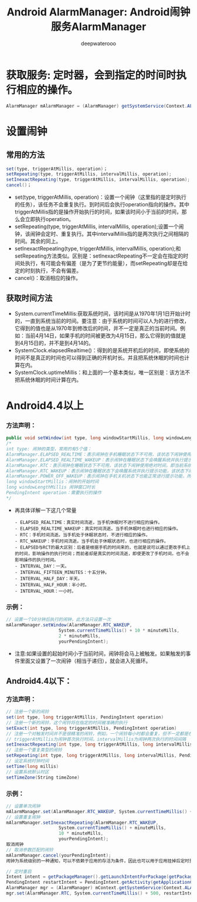 #+latex_class: cn-article
#+title: Android AlarmManager: Android闹钟服务AlarmManager
#+author: deepwaterooo

* 获取服务: 定时器，会到指定的时间时执行相应的操作。
  #+BEGIN_SRC csharp
AlarmManager mAlarmManager = (AlarmManager) getSystemService(Context.ALARM_SERVICE);
  #+END_SRC 
* 设置闹钟
** 常用的方法
   #+BEGIN_SRC csharp
set(type, triggerAtMillis, operation)；
setRepeating(type, triggerAtMillis, intervalMillis, operation);
setInexactRepeating(type, triggerAtMillis, intervalMillis, operation);
cancel()；
   #+END_SRC 
- set(type, triggerAtMillis, operation)：设置一个闹钟（这里指的是定时执行的任务），该任务不会重复执行。到时间后会执行operation指向的操作。其中triggerAtMillis指的是操作开始执行的时间，如果该时间小于当前的时间，那么会立即执行operation。
- setRepeating(type, triggerAtMillis, intervalMillis, operation);设置一个闹钟，该闹钟会定时、重复执行。其中intervalMillis指的是两次执行之间相隔的时间。其余的同上。
- setInexactRepeating(type, triggerAtMillis, intervalMillis, operation);和setRepeating方法类似。区别是：setInexactRepeating不一定会在指定的时间处执行，有可能会有偏差（是为了更节约能量），而setRepeating却是在给定的时刻执行，不会有偏差。
- cancel()：取消相应的操作。
** 获取时间方法
- System.currentTimeMillis:获取系统时间，该时间是从1970年1月1日开始计时的，一直到系统当前的时间。要注意：由于系统的时间可以人为的进行修改，它得到的值也是从1970年到修改后的时间，并不一定是真正的当前时间。例如：当前4月14日，如果手机的时间被更改为4月15日，那么它得到的值就是到4月15日的，并不是到4月14的。
- SystemClock.elapsedRealtime()：得到的是系统开机后的时间，即使系统的时间不是真正的时间也可以得到正确的开机时长。并且把系统休眠的时间也计算在内。
- SystemClock.uptimeMillis：和上面的一个基本类似，唯一区别是：该方法不把系统休眠的时间计算在内。
* Android4.4以上
*** 方法声明：
    #+BEGIN_SRC csharp
public void setWindow(int type, long windowStartMillis, long windowLengthMillis, PendingIntent operation)
/*
int type: 闹钟的类型，常用的有5个值：
AlarmManager.ELAPSED_REALTIME：表示闹钟在手机睡眠状态下不可用，该状态下闹钟使用相对时间（相对于系统启动开始），状态值为3；
AlarmManager.ELAPSED_REALTIME_WAKEUP：表示闹钟在睡眠状态下会唤醒系统并执行提示功能，该状态下闹钟也使用相对时间，状态值为2；
AlarmManager.RTC：表示闹钟在睡眠状态下不可用，该状态下闹钟使用绝对时间，即当前系统时间，状态值为1；
AlarmManager.RTC_WAKEUP：表示闹钟在睡眠状态下会唤醒系统并执行提示功能，该状态下闹钟使用绝对时间，状态值为0；
AlarmManager.POWER_OFF_WAKEUP：表示闹钟在手机关机状态下也能正常进行提示功能，所以是5个状态中用的最多的状态之一，该状态下闹钟也是用绝对时间，状态值为4；不过本状态好像受SDK版本影响，某些版本并不支持；
long windowStartMillis：闹钟的开始时间
long windowLengthMillis 闹钟窗口时长
PendingIntent operation：需要执行的操作
*/
    #+END_SRC 
- 再具体详解一下这几个常量
  #+BEGIN_SRC text
- ELAPSED_REALTIME：真实时间流逝，当手机休眠时不进行相应的操作。
- ELAPSED_REALTIME_WAKEUP：真实时间流逝。当手机休眠时也进行相应的操作。
- RTC：手机时间流逝。当手机处于休眠状态时，不进行相应的操作。
- RTC_WAKEUP：手机时间流逝。当手机处于休眠状态时，也进行相应的操作。
- ELAPSED与RCT的最大区别：后者是根据手机的时间来的，也就是说可以通过更改手机上的时间，影响操作的执行时间；而前者却是真实的时间流逝，即使更改了手机时间，也不会影响操作的执行时间。
- INTERVAL_DAY：一天。
- INTERVAL_FIFTEEN_MINUTES：十五分钟。
- INTERVAL_HALF_DAY：半天。
- INTERVAL_HALF_HOUR：半小时。
- INTERVAL_HOUR：一小时。
#+END_SRC 
*** 示例：
#+BEGIN_SRC csharp
// 设置一个10分钟后执行的闹钟，此方法只设置一次
mAlarmManager.setWindow(AlarmManager.RTC_WAKEUP,
                    System.currentTimeMillis() + 10 * minuteMills,
                    2 * minuteMills,
                    yourPendingIntent);
    #+END_SRC 
- 注意:如果设置的起始时间小于当前时间，闹钟将会马上被触发。如果触发的事件里面又设置了一次闹钟（相当于递归），就会进入死循环。
** Android4.4以下：
*** 方法声明：
    #+BEGIN_SRC csharp
// 注册一个新的闹铃
set(int type, long triggerAtMillis, PendingIntent operation)
// 注册一个新的闹铃，这个闹铃将在指定的时间被准确的执行
setExact(int type, long triggerAtMillis, PendingIntent operation)
// 注册一个对触发时间并不是很精准的闹铃，例如，一个闹铃每小时都会重复，但不一定都是在每个小时的最开始被触发
// triggerAtMillis为闹钟首次执行时间，intervalMillis为闹钟两次执行的时间间隔
setInexactRepeating(int type, long triggerAtMillis, long intervalMillis, PendingIntent operation)
// 注册一个重复类型的闹铃
setRepeating(int type, long triggerAtMillis, long intervalMillis, PendingIntent operation)
// 设定系统时钟时间
setTime(long millis)
// 设置系统默认时区
setTimeZone(String timeZone)
    #+END_SRC 
*** 示例：
    #+BEGIN_SRC csharp
// 设置单次闹钟
mAlarmManager.set(AlarmManager.RTC_WAKEUP, System.currentTimeMillis() + minuteMills, yourPendingIntent);
// 设置重复闹钟
mAlarmManager.setInexactRepeating(AlarmManager.RTC_WAKEUP,
                    System.currentTimeMillis() + minuteMills,
                    10 * minuteMills,
                    yourPendingIntent);
取消闹钟
// 取消参数匹配的闹铃
mAlarmManager.cancel(yourPendingIntent);
闹钟为系统级别的一种通知，可以不依赖于应用的存活为条件，因此也可以用于应用挂掉后定时重启应用等场景。

// 定时重启
Intent intent = getPackageManager().getLaunchIntentForPackage(getPackageName());
PendingIntent restartIntent = PendingIntent.getActivity(getApplicationContext(), 0, intent, 0);
AlarmManager mgr = (AlarmManager) mContext.getSystemService(Context.ALARM_SERVICE);
mgr.set(AlarmManager.RTC, System.currentTimeMillis() + 500, restartIntent); //  定时重启应用
    #+END_SRC 
